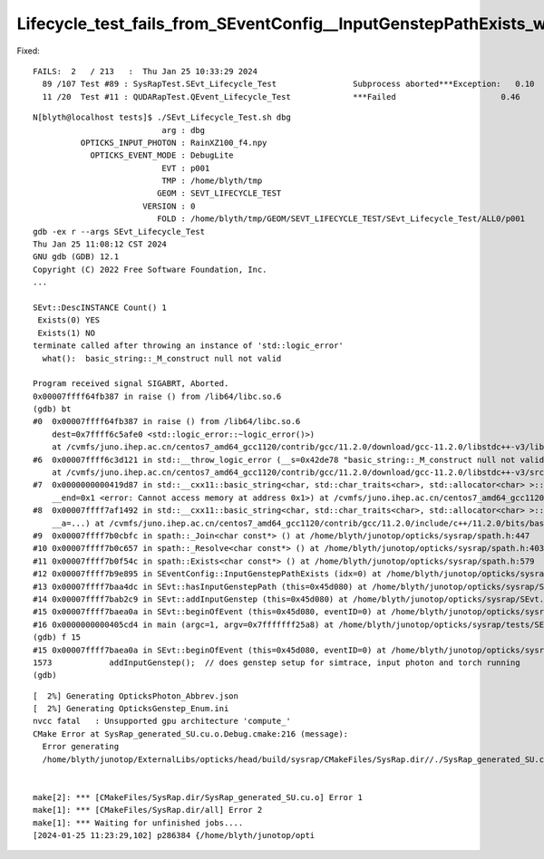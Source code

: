 Lifecycle_test_fails_from_SEventConfig__InputGenstepPathExists_with_null_path
================================================================================


Fixed::

    FAILS:  2   / 213   :  Thu Jan 25 10:33:29 2024   
      89 /107 Test #89 : SysRapTest.SEvt_Lifecycle_Test                Subprocess aborted***Exception:   0.10   
      11 /20  Test #11 : QUDARapTest.QEvent_Lifecycle_Test             ***Failed                      0.46   



::

    N[blyth@localhost tests]$ ./SEvt_Lifecycle_Test.sh dbg
                               arg : dbg 
              OPTICKS_INPUT_PHOTON : RainXZ100_f4.npy 
                OPTICKS_EVENT_MODE : DebugLite 
                               EVT : p001 
                               TMP : /home/blyth/tmp 
                              GEOM : SEVT_LIFECYCLE_TEST 
                           VERSION : 0 
                              FOLD : /home/blyth/tmp/GEOM/SEVT_LIFECYCLE_TEST/SEvt_Lifecycle_Test/ALL0/p001 
    gdb -ex r --args SEvt_Lifecycle_Test
    Thu Jan 25 11:08:12 CST 2024
    GNU gdb (GDB) 12.1
    Copyright (C) 2022 Free Software Foundation, Inc.
    ...

    SEvt::DescINSTANCE Count() 1
     Exists(0) YES
     Exists(1) NO 
    terminate called after throwing an instance of 'std::logic_error'
      what():  basic_string::_M_construct null not valid

    Program received signal SIGABRT, Aborted.
    0x00007ffff64fb387 in raise () from /lib64/libc.so.6
    (gdb) bt
    #0  0x00007ffff64fb387 in raise () from /lib64/libc.so.6
        dest=0x7ffff6c5afe0 <std::logic_error::~logic_error()>)
        at /cvmfs/juno.ihep.ac.cn/centos7_amd64_gcc1120/contrib/gcc/11.2.0/download/gcc-11.2.0/libstdc++-v3/libsupc++/eh_throw.cc:95
    #6  0x00007ffff6c3d121 in std::__throw_logic_error (__s=0x42de78 "basic_string::_M_construct null not valid")
        at /cvmfs/juno.ihep.ac.cn/centos7_amd64_gcc1120/contrib/gcc/11.2.0/download/gcc-11.2.0/libstdc++-v3/src/c++11/functexcept.cc:70
    #7  0x0000000000419d87 in std::__cxx11::basic_string<char, std::char_traits<char>, std::allocator<char> >::_M_construct<char const*> (this=0x7fffffff0e40, __beg=0x0, 
        __end=0x1 <error: Cannot access memory at address 0x1>) at /cvmfs/juno.ihep.ac.cn/centos7_amd64_gcc1120/contrib/gcc/11.2.0/include/c++/11.2.0/bits/basic_string.tcc:212
    #8  0x00007ffff7af1492 in std::__cxx11::basic_string<char, std::char_traits<char>, std::allocator<char> >::basic_string<std::allocator<char> > (this=0x7fffffff0e40, __s=0x0, 
        __a=...) at /cvmfs/juno.ihep.ac.cn/centos7_amd64_gcc1120/contrib/gcc/11.2.0/include/c++/11.2.0/bits/basic_string.h:539
    #9  0x00007ffff7b0cbfc in spath::_Join<char const*> () at /home/blyth/junotop/opticks/sysrap/spath.h:447
    #10 0x00007ffff7b0c657 in spath::_Resolve<char const*> () at /home/blyth/junotop/opticks/sysrap/spath.h:403
    #11 0x00007ffff7b0f54c in spath::Exists<char const*> () at /home/blyth/junotop/opticks/sysrap/spath.h:579
    #12 0x00007ffff7b9e895 in SEventConfig::InputGenstepPathExists (idx=0) at /home/blyth/junotop/opticks/sysrap/SEventConfig.cc:259
    #13 0x00007ffff7baa4dc in SEvt::hasInputGenstepPath (this=0x45d080) at /home/blyth/junotop/opticks/sysrap/SEvt.cc:428
    #14 0x00007ffff7bab2c9 in SEvt::addInputGenstep (this=0x45d080) at /home/blyth/junotop/opticks/sysrap/SEvt.cc:744
    #15 0x00007ffff7baea0a in SEvt::beginOfEvent (this=0x45d080, eventID=0) at /home/blyth/junotop/opticks/sysrap/SEvt.cc:1573
    #16 0x0000000000405cd4 in main (argc=1, argv=0x7fffffff25a8) at /home/blyth/junotop/opticks/sysrap/tests/SEvt_Lifecycle_Test.cc:24
    (gdb) f 15
    #15 0x00007ffff7baea0a in SEvt::beginOfEvent (this=0x45d080, eventID=0) at /home/blyth/junotop/opticks/sysrap/SEvt.cc:1573
    1573	    addInputGenstep();  // does genstep setup for simtrace, input photon and torch running
    (gdb) 





::

    [  2%] Generating OpticksPhoton_Abbrev.json
    [  2%] Generating OpticksGenstep_Enum.ini
    nvcc fatal   : Unsupported gpu architecture 'compute_'
    CMake Error at SysRap_generated_SU.cu.o.Debug.cmake:216 (message):
      Error generating
      /home/blyth/junotop/ExternalLibs/opticks/head/build/sysrap/CMakeFiles/SysRap.dir//./SysRap_generated_SU.cu.o


    make[2]: *** [CMakeFiles/SysRap.dir/SysRap_generated_SU.cu.o] Error 1
    make[1]: *** [CMakeFiles/SysRap.dir/all] Error 2
    make[1]: *** Waiting for unfinished jobs....
    [2024-01-25 11:23:29,102] p286384 {/home/blyth/junotop/opti



